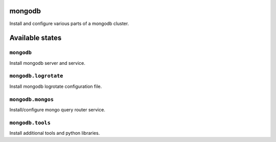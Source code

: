 mongodb
=======

Install and configure various parts of a mongodb cluster.

Available states
================


``mongodb``
-----------

Install mongodb server and service.

``mongodb.logrotate``
---------------------

Install mongodb logrotate configuration file.

``mongodb.mongos``
------------------

Install/configure mongo query router service.

``mongodb.tools``
-----------------

Install additional tools and python libraries.
